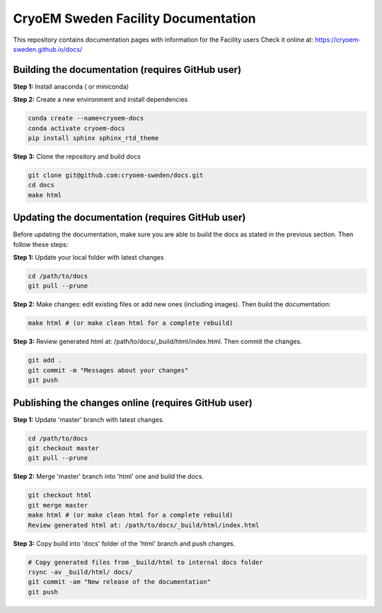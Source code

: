 CryoEM Sweden Facility Documentation
====================================
This repository contains documentation pages with information for the Facility users
Check it online at: https://cryoem-sweden.github.io/docs/

Building the documentation (requires GitHub user)
-------------------------------------------------

**Step 1:** Install anaconda ( or miniconda)

**Step 2:** Create a new environment and install dependencies

.. code-block:: bash

    conda create --name=cryoem-docs
    conda activate cryoem-docs
    pip install sphinx sphinx_rtd_theme
    
**Step 3:** Clone the repository and build docs

.. code-block:: bash

    git clone git@github.com:cryoem-sweden/docs.git
    cd docs
    make html


Updating the documentation (requires GitHub user)
-------------------------------------------------

Before updating the documentation, make sure you are able to build the docs as 
stated in the previous section. Then follow these steps:

**Step 1:** Update your local folder with latest changes

.. code-block:: bash

    cd /path/to/docs
    git pull --prune
    
**Step 2:** Make changes: edit existing files or add new ones (including images). Then build the documentation:

.. code-block:: bash

    make html # (or make clean html for a complete rebuild)
    
**Step 3:** Review generated html at: /path/to/docs/_build/html/index.html. Then commit the changes.

.. code-block:: bash   
   
    git add .
    git commit -m "Messages about your changes"
    git push 
  
  
Publishing the changes online (requires GitHub user)
----------------------------------------------------

**Step 1:** Update 'master' branch with latest changes.

.. code-block:: bash

    cd /path/to/docs
    git checkout master
    git pull --prune

**Step 2:** Merge 'master' branch into 'html' one and build the docs.

.. code-block:: bash

    git checkout html
    git merge master
    make html # (or make clean html for a complete rebuild)
    Review generated html at: /path/to/docs/_build/html/index.html
    
**Step 3:** Copy build into 'docs' folder of the 'html' branch and push changes.

.. code-block:: bash

    # Copy generated files from _build/html to internal docs folder
    rsync -av _build/html/ docs/
    git commit -am "New release of the documentation"
    git push
   
